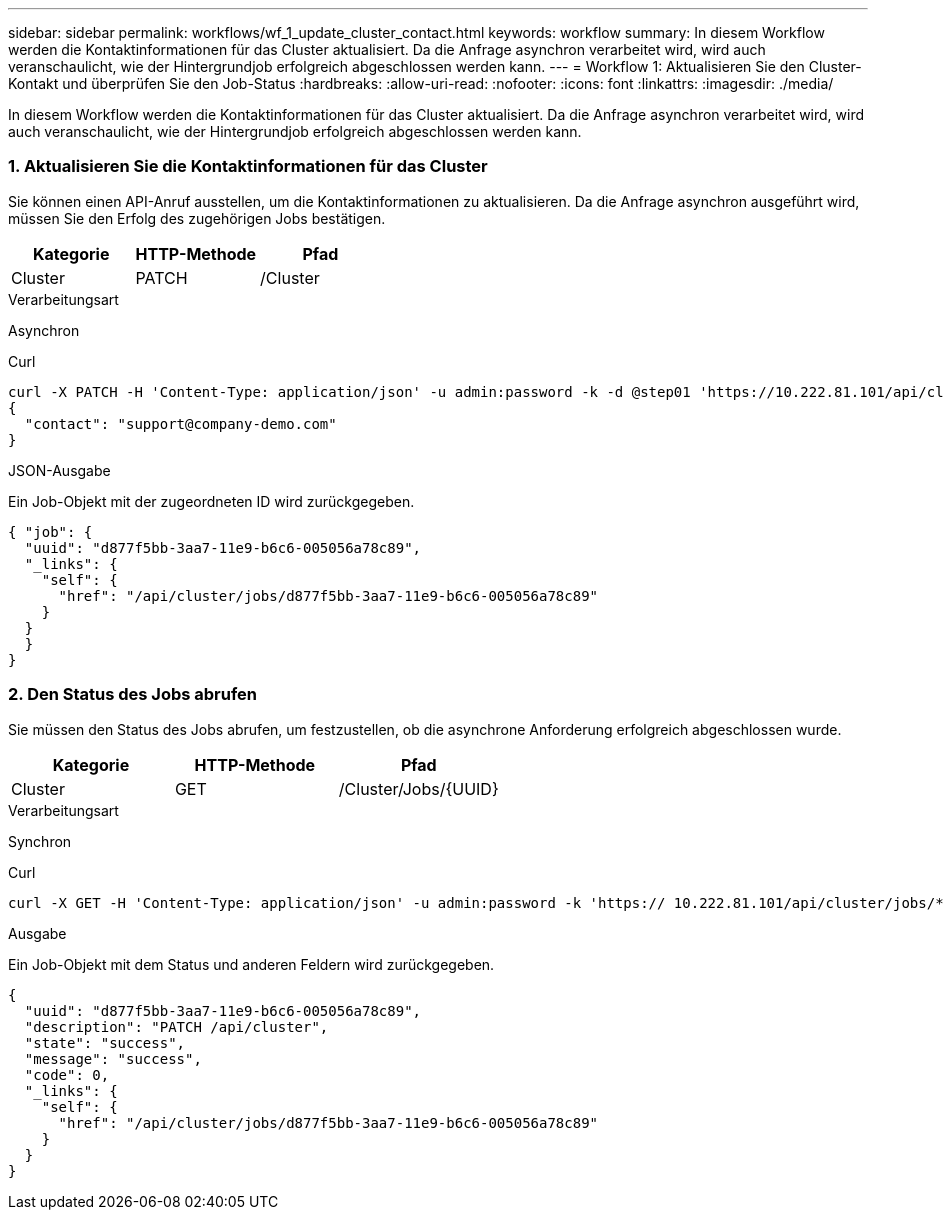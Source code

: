 ---
sidebar: sidebar 
permalink: workflows/wf_1_update_cluster_contact.html 
keywords: workflow 
summary: In diesem Workflow werden die Kontaktinformationen für das Cluster aktualisiert. Da die Anfrage asynchron verarbeitet wird, wird auch veranschaulicht, wie der Hintergrundjob erfolgreich abgeschlossen werden kann. 
---
= Workflow 1: Aktualisieren Sie den Cluster-Kontakt und überprüfen Sie den Job-Status
:hardbreaks:
:allow-uri-read: 
:nofooter: 
:icons: font
:linkattrs: 
:imagesdir: ./media/


[role="lead"]
In diesem Workflow werden die Kontaktinformationen für das Cluster aktualisiert. Da die Anfrage asynchron verarbeitet wird, wird auch veranschaulicht, wie der Hintergrundjob erfolgreich abgeschlossen werden kann.



=== 1. Aktualisieren Sie die Kontaktinformationen für das Cluster

Sie können einen API-Anruf ausstellen, um die Kontaktinformationen zu aktualisieren. Da die Anfrage asynchron ausgeführt wird, müssen Sie den Erfolg des zugehörigen Jobs bestätigen.

|===
| Kategorie | HTTP-Methode | Pfad 


| Cluster | PATCH | /Cluster 
|===
.Verarbeitungsart
Asynchron

.Curl
[source, curl]
----
curl -X PATCH -H 'Content-Type: application/json' -u admin:password -k -d @step01 'https://10.222.81.101/api/cluster'
{
  "contact": "support@company-demo.com"
}
----
.JSON-Ausgabe
Ein Job-Objekt mit der zugeordneten ID wird zurückgegeben.

[source, json]
----
{ "job": {
  "uuid": "d877f5bb-3aa7-11e9-b6c6-005056a78c89",
  "_links": {
    "self": {
      "href": "/api/cluster/jobs/d877f5bb-3aa7-11e9-b6c6-005056a78c89"
    }
  }
  }
}
----


=== 2. Den Status des Jobs abrufen

Sie müssen den Status des Jobs abrufen, um festzustellen, ob die asynchrone Anforderung erfolgreich abgeschlossen wurde.

|===
| Kategorie | HTTP-Methode | Pfad 


| Cluster | GET | /Cluster/Jobs/{UUID} 
|===
.Verarbeitungsart
Synchron

.Curl
[source, curl]
----
curl -X GET -H 'Content-Type: application/json' -u admin:password -k 'https:// 10.222.81.101/api/cluster/jobs/*uuid*'
----
.Ausgabe
Ein Job-Objekt mit dem Status und anderen Feldern wird zurückgegeben.

[source, json]
----
{
  "uuid": "d877f5bb-3aa7-11e9-b6c6-005056a78c89",
  "description": "PATCH /api/cluster",
  "state": "success",
  "message": "success",
  "code": 0,
  "_links": {
    "self": {
      "href": "/api/cluster/jobs/d877f5bb-3aa7-11e9-b6c6-005056a78c89"
    }
  }
}
----